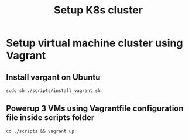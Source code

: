 #+title: Setup K8s cluster

* Setup virtual machine cluster using Vagrant
** Install vargant on Ubuntu
#+begin_src shell
sudo sh ./scripts/install_vagrant.sh
#+end_src
** Powerup 3 VMs using Vagrantfile configuration file inside scripts folder
#+begin_src shell
cd ./scripts && vagrant up
#+end_src

